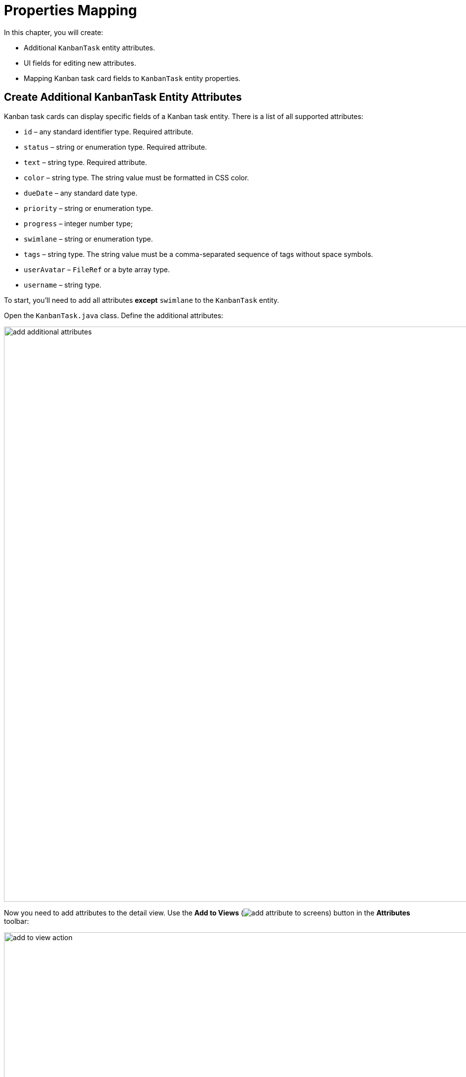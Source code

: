 = Properties Mapping

In this chapter, you will create:

* Additional `KanbanTask` entity attributes.
* UI fields for editing new attributes.
* Mapping Kanban task card fields to `KanbanTask` entity properties.

[[additional-attribute-creation]]
== Create Additional KanbanTask Entity Attributes

Kanban task cards can display specific fields of a Kanban task entity. There is a list of all supported attributes:

* `id` – any standard identifier type. Required attribute.
* `status` – string or enumeration type. Required attribute.
* `text` – string type. Required attribute.
* `color` – string type. The string value must be formatted in CSS color.
* `dueDate` – any standard date type.
* `priority` – string or enumeration type.
* `progress` – integer number type;
* `swimlane` – string or enumeration type.
* `tags` – string type. The string value must be a comma-separated sequence of tags without space symbols.
* `userAvatar` – `FileRef` or a byte array type.
* `username` – string type.

To start, you'll need to add all attributes *except* `swimlane` to the `KanbanTask` entity.

Open the `KanbanTask.java` class. Define the additional attributes:

image::add-additional-attributes.png[align="center",width="1164"]

Now you need to add attributes to the detail view. Use the *Add to Views* (image:add-attribute-to-screens.svg[]) button in the *Attributes* toolbar:

image::add-to-view-action.png[align="center",width="1168"]

The appeared dialog window will show all views that display the `KanbanTask` entity. Select only `KanbanTask.detail` view:

image::add-to-view-action-2.png[align="center",width="1122"]

Click *OK*.

Studio will add the corresponding UI fields to `formLayout` of the `KanbanTask.detail` view. Fields must be added to the `kanban-task-detail-view.xml`:

image::additional-fields-generation-result.png[align="center",width="894"]

Restart the application to generate Liquibase changelogs.

image::additional-attributes-changelog.png[align="center",width="2072"]

Click *Save and run*.

Open the `KanbanTask.detail` view in your browser. New attributes are available for editing.

image::additional-fields-ui.png[align="center",width="2422"]

[[properties-mapping]]
== Mapping Entity Properties

In order to map an entity attribute to a Kanban card field, you need to add a xref:kanban-component.adoc#propertiesMapping[propertiesMapping] element to the `kanban` component.

Locate `kanban-task-list-view.xml` in the *Jmix* tool window and double-click it. Choose `kanban` within the *Jmix UI* hierarchy panel or in the XML descriptor. Next click the *Add* button in the component inspector panel. From the drop-down list, opt for `PropertiesMapping`:

image::add-properties-mapping.png[align="center",width="400"]

In the dialog windows that opens, enter the following attribute mapping:

image::basic-attribute-mapping.png[align="center",width="1142"]

Fill in the remaining attributes using the component inspector or the XML markup of the `propertyMapping` element:

image::attribute-mapping.png[align="center",width="400"]

In order for attributes to be displayed on the card, you need to enable visibility for the corresponding attributes of the `kanban` component.

Chose `kanban` within the *Jmix UI* hierarchy panel or in the XML markup. Next check the `taskDueDateVisible`, `taskPriorityVisible`, `taskProgressVisible`, `taskTagsVisible`, `taskUserAvatarVisible` boxes.

image::kanban-additional-attributes.png[align="center",width="700"]

Press *Ctrl/Cmd+S* and switch to the running application. The appearance of the cards will be changed.

image::kanban-task-list-view-updated.png[align="center",width="1024"]

Now the changes you make to the card will be displayed on the Kanban board.

image::filled-card.png[align="center",width="2468"]

image::kanban-task-list-view-updated-2.png[align="center",width="2380"]
